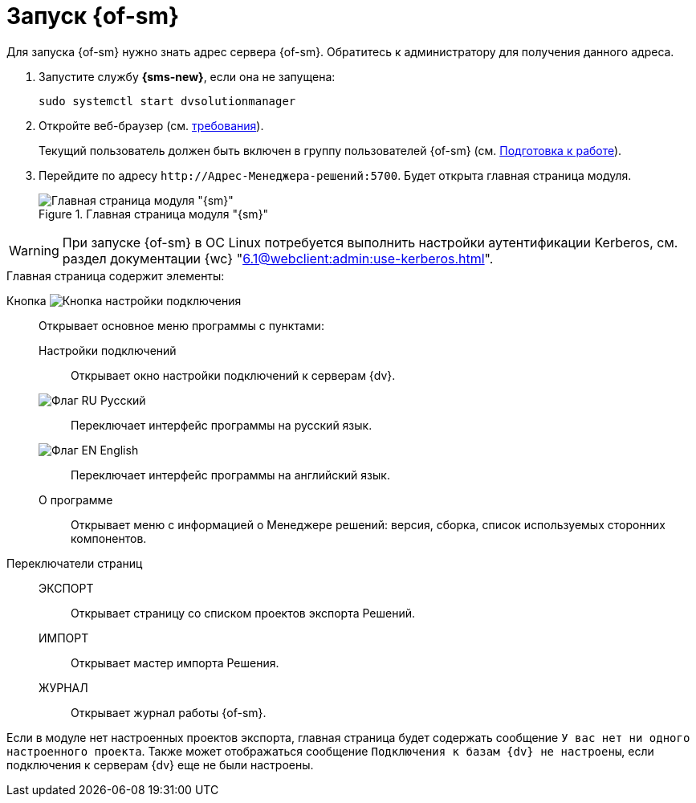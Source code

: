 = Запуск {of-sm}

Для запуска {of-sm} нужно знать адрес сервера {of-sm}. Обратитесь к администратору для получения данного адреса.

. Запустите службу *{sms-new}*, если она не запущена:
+
 sudo systemctl start dvsolutionmanager
+
. Откройте веб-браузер (см. xref:ROOT:requirements.adoc#browser[требования]).
+
Текущий пользователь должен быть включен в группу пользователей {of-sm} (см. xref:preparation.adoc[Подготовка к работе]).
. Перейдите по адресу `\http://Адрес-Менеджера-решений:5700`. Будет открыта главная страница модуля.
+
.Главная страница модуля "{sm}"
image::mamanger-main-page.png[Главная страница модуля "{sm}"]

WARNING: При запуске {of-sm} в ОС Linux потребуется выполнить настройки аутентификации Kerberos, см. раздел документации {wc} "xref:6.1@webclient:admin:use-kerberos.adoc[]".

.Главная страница содержит элементы:
Кнопка image:buttons/open-connections-config.png[Кнопка настройки подключения]::
Открывает основное меню программы с пунктами:

Настройки подключений:::
Открывает окно настройки подключений к серверам {dv}.

image:buttons/flag-ru.png[Флаг RU] Русский:::
Переключает интерфейс программы на русский язык.

image:buttons/flag-en.png[Флаг EN] English:::
Переключает интерфейс программы на английский язык.

О программе:::
Открывает меню с информацией о Менеджере решений: версия, сборка, список используемых сторонних компонентов.

Переключатели страниц::
ЭКСПОРТ:::
Открывает страницу со списком проектов экспорта Решений.

ИМПОРТ:::
Открывает мастер импорта Решения.

ЖУРНАЛ:::
Открывает журнал работы {of-sm}.

Если в модуле нет настроенных проектов экспорта, главная страница будет содержать сообщение `У вас нет ни одного настроенного проекта`. Также может отображаться сообщение `Подключения к базам {dv} не настроены`, если подключения к серверам {dv} еще не были настроены.
